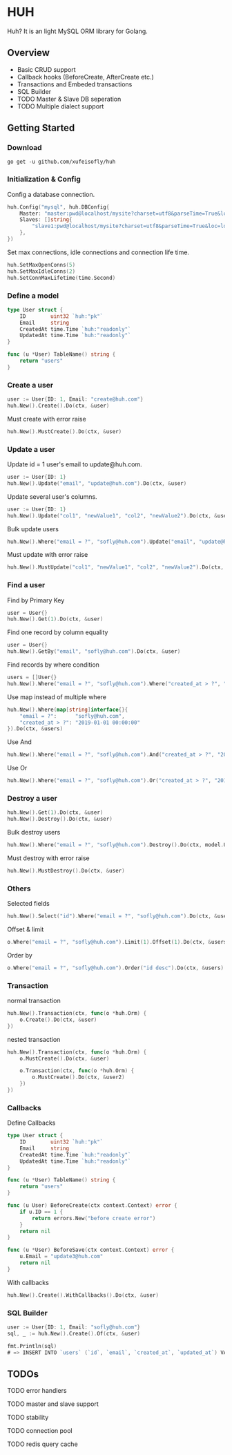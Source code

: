 * HUH

  Huh? It is an light MySQL ORM library for Golang.
  
** Overview
   - Basic CRUD support
   - Callback hooks (BeforeCreate, AfterCreate etc.)
   - Transactions and Embeded transactions
   - SQL Builder
   - TODO Master & Slave DB seperation
   - TODO Multiple dialect support

** Getting Started

*** Download

#+BEGIN_SRC shell
go get -u github.com/xufeisofly/huh
#+END_SRC

*** Initialization & Config

	Config a database connection.

#+BEGIN_SRC go
huh.Config("mysql", huh.DBConfig{
	Master: "master:pwd@localhost/mysite?charset=utf8&parseTime=True&loc=local",
	Slaves: []string{
		"slave1:pwd@localhost/mysite?charset=utf8&parseTime=True&loc=local",
	},
})
#+END_SRC

	Set max connections, idle connections and connection life time.

#+BEGIN_SRC go
huh.SetMaxOpenConns(5)
huh.SetMaxIdleConns(2)
huh.SetConnMaxLifetime(time.Second)
#+END_SRC

*** Define a model

#+BEGIN_SRC go
type User struct {
	ID        uint32 `huh:"pk"`
	Email     string
	CreatedAt time.Time `huh:"readonly"`
	UpdatedAt time.Time `huh:"readonly"`
}

func (u *User) TableName() string {
	return "users"
}
#+END_SRC

*** Create a user

#+BEGIN_SRC go
user := User{ID: 1, Email: "create@huh.com"}
huh.New().Create().Do(ctx, &user)
#+END_SRC

	Must create with error raise

#+BEGIN_SRC go
huh.New().MustCreate().Do(ctx, &user)
#+END_SRC
	
*** Update a user

	Update id = 1 user's email to update@huh.com.

#+BEGIN_SRC go
user := User{ID: 1}
huh.New().Update("email", "update@huh.com").Do(ctx, &user)
#+END_SRC

	Update several user's columns.

#+BEGIN_SRC go
user := User{ID: 1}
huh.New().Update("col1", "newValue1", "col2", "newValue2").Do(ctx, &user)
#+END_SRC

	Bulk update users

#+BEGIN_SRC go
huh.New().Where("email = ?", "sofly@huh.com").Update("email", "update@huh.com").Do(ctx, User{})
#+END_SRC

	Must update with error raise

#+BEGIN_SRC go
huh.New().MustUpdate("col1", "newValue1", "col2", "newValue2").Do(ctx, &user)
#+END_SRC

*** Find a user

	Find by Primary Key

#+BEGIN_SRC go
user = User{}
huh.New().Get(1).Do(ctx, &user)
#+END_SRC

	Find one record by column equality

#+BEGIN_SRC go
user = User{}
huh.New().GetBy("email", "sofly@huh.com").Do(ctx, &user)
#+END_SRC

	Find records by where condition

#+BEGIN_SRC go
users = []User{}
huh.New().Where("email = ?", "sofly@huh.com").Where("created_at > ?", "2019-01-01 00:00:00").Do(ctx, &users)
#+END_SRC

	Use map instead of multiple where
	
#+BEGIN_SRC go
huh.New().Where(map[string]interface{}{
	"email = ?":      "sofly@huh.com",
	"created_at > ?": "2019-01-01 00:00:00"
}).Do(ctx, &users)
#+END_SRC
  
	Use And

#+BEGIN_SRC go
huh.New().Where("email = ?", "sofly@huh.com").And("created_at > ?", "2019-01-01 00:00:00").Do(ctx, &users)
#+END_SRC

	Use Or

#+BEGIN_SRC go
huh.New().Where("email = ?", "sofly@huh.com").Or("created_at > ?", "2019-01-01 00:00:00").Do(ctx, &users)
#+END_SRC

*** Destroy a user

#+BEGIN_SRC go
huh.New().Get(1).Do(ctx, &user)
huh.New().Destroy().Do(ctx, &user)
#+END_SRC

	Bulk destroy users

#+BEGIN_SRC go
huh.New().Where("email = ?", "sofly@huh.com").Destroy().Do(ctx, model.User{})
#+END_SRC

	Must destroy with error raise

#+BEGIN_SRC go
huh.New().MustDestroy().Do(ctx, &user)
#+END_SRC

*** Others 

	Selected fields

#+BEGIN_SRC go
huh.New().Select("id").Where("email = ?", "sofly@huh.com").Do(ctx, &users)
#+END_SRC

	Offset & limit

#+BEGIN_SRC go
o.Where("email = ?", "sofly@huh.com").Limit(1).Offset(1).Do(ctx, &users)
#+END_SRC

	Order by

#+BEGIN_SRC go
o.Where("email = ?", "sofly@huh.com").Order("id desc").Do(ctx, &users)
#+END_SRC

*** Transaction

	normal transaction

#+BEGIN_SRC go
huh.New().Transaction(ctx, func(o *huh.Orm) {
	o.Create().Do(ctx, &user)
})
#+END_SRC

	nested transaction

#+BEGIN_SRC go
huh.New().Transaction(ctx, func(o *huh.Orm) {
	o.MustCreate().Do(ctx, &user)

	o.Transaction(ctx, func(o *huh.Orm) {
		o.MustCreate().Do(ctx, &user2)
	})
})
#+END_SRC

*** Callbacks

	Define Callbacks

#+BEGIN_SRC go
type User struct {
	ID        uint32 `huh:"pk"`
	Email     string
	CreatedAt time.Time `huh:"readonly"`
	UpdatedAt time.Time `huh:"readonly"`
}

func (u *User) TableName() string {
	return "users"
}

func (u User) BeforeCreate(ctx context.Context) error {
	if u.ID == 1 {
		return errors.New("before create error")
	}
	return nil
}

func (u *User) BeforeSave(ctx context.Context) error {
	u.Email = "update3@huh.com"
	return nil
}
#+END_SRC

	With callbacks

#+BEGIN_SRC go
huh.New().Create().WithCallbacks().Do(ctx, &user)
#+END_SRC

*** SQL Builder

#+BEGIN_SRC go
user := User{ID: 1, Email: "sofly@huh.com"}
sql, _ := huh.New().Create().Of(ctx, &user)

fmt.Println(sql)
# => INSERT INTO `users` (`id`, `email`, `created_at`, `updated_at`) VALUES (1, "sofly@huh.com", "2019-01-01 00:00:00", "2019-01-01 00:00:00")
#+END_SRC

** TODOs

****** TODO error handlers
****** TODO master and slave support
****** TODO stability
****** TODO connection pool
****** TODO redis query cache

